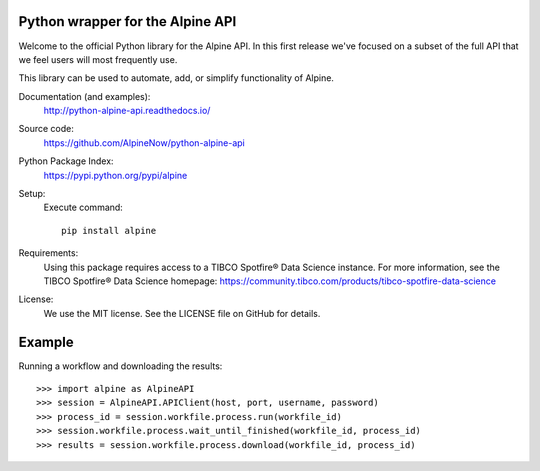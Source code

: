 Python wrapper for the Alpine API
=================================

Welcome to the official Python library for the Alpine API. In this first release we've focused on a subset of the full
API that we feel users will most frequently use.

This library can be used to automate, add, or simplify functionality of Alpine.

Documentation (and examples):
   http://python-alpine-api.readthedocs.io/

Source code:
   https://github.com/AlpineNow/python-alpine-api

Python Package Index:
   https://pypi.python.org/pypi/alpine

Setup:
   Execute command::

      pip install alpine

Requirements:
   Using this package requires access to a TIBCO Spotfire® Data Science instance. For more information, see the TIBCO Spotfire® Data Science homepage:
   https://community.tibco.com/products/tibco-spotfire-data-science

License:
   We use the MIT license. See the LICENSE file on GitHub for details.

Example
=======

Running a workflow and downloading the results::

    >>> import alpine as AlpineAPI
    >>> session = AlpineAPI.APIClient(host, port, username, password)
    >>> process_id = session.workfile.process.run(workfile_id)
    >>> session.workfile.process.wait_until_finished(workfile_id, process_id)
    >>> results = session.workfile.process.download(workfile_id, process_id)

